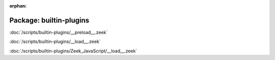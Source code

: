 :orphan:

Package: builtin-plugins
========================


:doc:`/scripts/builtin-plugins/__preload__.zeek`


:doc:`/scripts/builtin-plugins/__load__.zeek`


:doc:`/scripts/builtin-plugins/Zeek_JavaScript/__load__.zeek`


